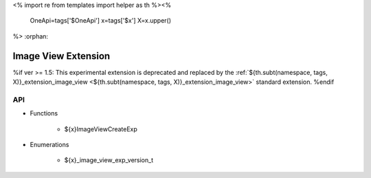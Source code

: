 <%
import re
from templates import helper as th
%><%
    OneApi=tags['$OneApi']
    x=tags['$x']
    X=x.upper()
%>
:orphan:

.. _ZE_experimental_image_view:

=========================
 Image View Extension
=========================

%if ver >= 1.5:
This experimental extension is deprecated and replaced by the :ref:`${th.subt(namespace, tags, X)}_extension_image_view <${th.subt(namespace, tags, X)}_extension_image_view>` standard extension.
%endif

API
----

* Functions


    * ${x}ImageViewCreateExp

 
* Enumerations


    * ${x}_image_view_exp_version_t

